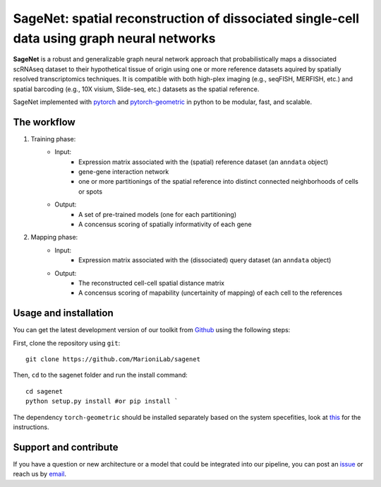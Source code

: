 SageNet: spatial reconstruction of dissociated single-cell data using graph neural networks
=========================================================================
.. raw:: html

**SageNet** is a robust and generalizable graph neural network approach that probabilistically maps a dissociated scRNAseq dataset to their hypothetical tissue of origin using one or more reference datasets aquired by spatially resolved transcriptomics techniques. It is compatible with both high-plex imaging (e.g., seqFISH, MERFISH, etc.) and spatial barcoding (e.g., 10X visium, Slide-seq, etc.) datasets as the spatial reference. 


.. raw:: html

    <p align="center">
        <a href="">
            <img src="https://github.com/MarioniLab/sagenet/files/7663030/final.pdf"
             width="700px" alt="sagenet logo">
        </a>
    </p>

SageNet implemented with `pytorch <https://pytorch.org/docs/stable/index.html>`_ and `pytorch-geometric <https://pytorch-geometric.readthedocs.io/en/latest/>`_ in python to be modular, fast, and scalable.

The workflow
-------------------------------

#. Training phase:
	* Input: 
		* Expression matrix associated with the (spatial) reference dataset (an ``anndata`` object)

		* gene-gene interaction network

		* one or more partitionings of the spatial reference into distinct connected neighborhoods of cells or spots

	* Output:
		* A set of pre-trained models (one for each partitioning)

		* A concensus scoring of spatially informativity of each gene

#. Mapping phase:
	* Input: 
		* Expression matrix associated with the (dissociated) query dataset (an ``anndata`` object)

	* Output:
		* The reconstructed cell-cell spatial distance matrix

		* A concensus scoring of mapability (uncertainity of mapping) of each cell to the references
		
.. raw:: html

    <p align="center">
        <a href="">
            <img src="https://user-images.githubusercontent.com/55977725/144909791-7b451f94-bcf4-4f2d-9f7e-6c1a692e6ffd.gif"
             width="400px" alt="activations logo">
        </a>
    </p>

Usage and installation
-------------------------------
You can get the latest development version of our toolkit from `Github <https://github.com/MarioniLab/sagenet>`_ using the following steps:

First, clone the repository using ``git``::

    git clone https://github.com/MarioniLab/sagenet

Then, ``cd`` to the sagenet folder and run the install command::

    cd sagenet
    python setup.py install #or pip install ` 


The dependency ``torch-geometric`` should be installed separately based on the system specefities, look at `this <https://pytorch-geometric.readthedocs.io/en/latest/notes/installation.html>`_ for the instructions. 

Support and contribute
-------------------------------
If you have a question or new architecture or a model that could be integrated into our pipeline, you can
post an `issue <https://github.com/MarioniLab/sagenet/issues/new>`__ or reach us by `email <mailto:eheidari@student.ethz.ch>`_.


